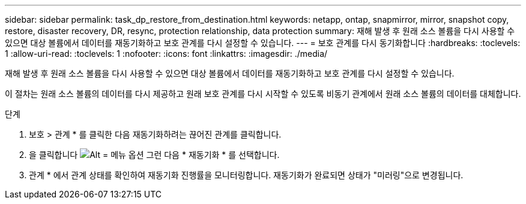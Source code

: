 ---
sidebar: sidebar 
permalink: task_dp_restore_from_destination.html 
keywords: netapp, ontap, snapmirror, mirror, snapshot copy, restore, disaster recovery, DR, resync, protection relationship, data protection 
summary: 재해 발생 후 원래 소스 볼륨을 다시 사용할 수 있으면 대상 볼륨에서 데이터를 재동기화하고 보호 관계를 다시 설정할 수 있습니다. 
---
= 보호 관계를 다시 동기화합니다
:hardbreaks:
:toclevels: 1
:allow-uri-read: 
:toclevels: 1
:nofooter: 
:icons: font
:linkattrs: 
:imagesdir: ./media/


[role="lead"]
재해 발생 후 원래 소스 볼륨을 다시 사용할 수 있으면 대상 볼륨에서 데이터를 재동기화하고 보호 관계를 다시 설정할 수 있습니다.

이 절차는 원래 소스 볼륨의 데이터를 다시 제공하고 원래 보호 관계를 다시 시작할 수 있도록 비동기 관계에서 원래 소스 볼륨의 데이터를 대체합니다.

.단계
. 보호 > 관계 * 를 클릭한 다음 재동기화하려는 끊어진 관계를 클릭합니다.
. 을 클릭합니다 image:icon_kabob.gif["Alt = 메뉴 옵션"] 그런 다음 * 재동기화 * 를 선택합니다.
. 관계 * 에서 관계 상태를 확인하여 재동기화 진행률을 모니터링합니다. 재동기화가 완료되면 상태가 "미러링"으로 변경됩니다.

